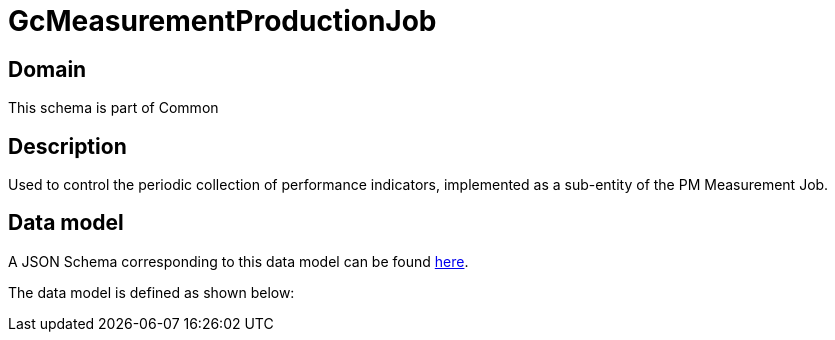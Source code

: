 = GcMeasurementProductionJob

[#domain]
== Domain

This schema is part of Common

[#description]
== Description
Used to control the periodic collection of performance indicators, implemented as a sub-entity of the PM Measurement Job.


[#data_model]
== Data model

A JSON Schema corresponding to this data model can be found https://tmforum.org[here].

The data model is defined as shown below:

